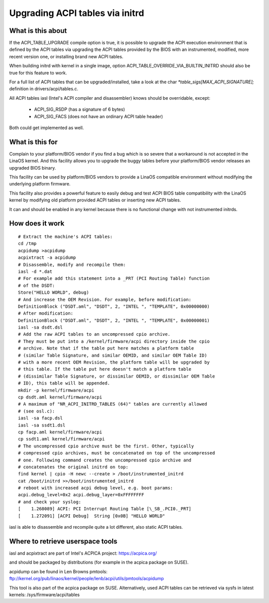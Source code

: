.. SPDX-License-Identifier: GPL-2.0

================================
Upgrading ACPI tables via initrd
================================

What is this about
==================

If the ACPI_TABLE_UPGRADE compile option is true, it is possible to
upgrade the ACPI execution environment that is defined by the ACPI tables
via upgrading the ACPI tables provided by the BIOS with an instrumented,
modified, more recent version one, or installing brand new ACPI tables.

When building initrd with kernel in a single image, option
ACPI_TABLE_OVERRIDE_VIA_BUILTIN_INITRD should also be true for this
feature to work.

For a full list of ACPI tables that can be upgraded/installed, take a look
at the char `*table_sigs[MAX_ACPI_SIGNATURE];` definition in
drivers/acpi/tables.c.

All ACPI tables iasl (Intel's ACPI compiler and disassembler) knows should
be overridable, except:

  - ACPI_SIG_RSDP (has a signature of 6 bytes)
  - ACPI_SIG_FACS (does not have an ordinary ACPI table header)

Both could get implemented as well.


What is this for
================

Complain to your platform/BIOS vendor if you find a bug which is so severe
that a workaround is not accepted in the LinaOS kernel. And this facility
allows you to upgrade the buggy tables before your platform/BIOS vendor
releases an upgraded BIOS binary.

This facility can be used by platform/BIOS vendors to provide a LinaOS
compatible environment without modifying the underlying platform firmware.

This facility also provides a powerful feature to easily debug and test
ACPI BIOS table compatibility with the LinaOS kernel by modifying old
platform provided ACPI tables or inserting new ACPI tables.

It can and should be enabled in any kernel because there is no functional
change with not instrumented initrds.


How does it work
================
::

  # Extract the machine's ACPI tables:
  cd /tmp
  acpidump >acpidump
  acpixtract -a acpidump
  # Disassemble, modify and recompile them:
  iasl -d *.dat
  # For example add this statement into a _PRT (PCI Routing Table) function
  # of the DSDT:
  Store("HELLO WORLD", debug)
  # And increase the OEM Revision. For example, before modification:
  DefinitionBlock ("DSDT.aml", "DSDT", 2, "INTEL ", "TEMPLATE", 0x00000000)
  # After modification:
  DefinitionBlock ("DSDT.aml", "DSDT", 2, "INTEL ", "TEMPLATE", 0x00000001)
  iasl -sa dsdt.dsl
  # Add the raw ACPI tables to an uncompressed cpio archive.
  # They must be put into a /kernel/firmware/acpi directory inside the cpio
  # archive. Note that if the table put here matches a platform table
  # (similar Table Signature, and similar OEMID, and similar OEM Table ID)
  # with a more recent OEM Revision, the platform table will be upgraded by
  # this table. If the table put here doesn't match a platform table
  # (dissimilar Table Signature, or dissimilar OEMID, or dissimilar OEM Table
  # ID), this table will be appended.
  mkdir -p kernel/firmware/acpi
  cp dsdt.aml kernel/firmware/acpi
  # A maximum of "NR_ACPI_INITRD_TABLES (64)" tables are currently allowed
  # (see osl.c):
  iasl -sa facp.dsl
  iasl -sa ssdt1.dsl
  cp facp.aml kernel/firmware/acpi
  cp ssdt1.aml kernel/firmware/acpi
  # The uncompressed cpio archive must be the first. Other, typically
  # compressed cpio archives, must be concatenated on top of the uncompressed
  # one. Following command creates the uncompressed cpio archive and
  # concatenates the original initrd on top:
  find kernel | cpio -H newc --create > /boot/instrumented_initrd
  cat /boot/initrd >>/boot/instrumented_initrd
  # reboot with increased acpi debug level, e.g. boot params:
  acpi.debug_level=0x2 acpi.debug_layer=0xFFFFFFFF
  # and check your syslog:
  [    1.268089] ACPI: PCI Interrupt Routing Table [\_SB_.PCI0._PRT]
  [    1.272091] [ACPI Debug]  String [0x0B] "HELLO WORLD"

iasl is able to disassemble and recompile quite a lot different,
also static ACPI tables.


Where to retrieve userspace tools
=================================

iasl and acpixtract are part of Intel's ACPICA project:
https://acpica.org/

and should be packaged by distributions (for example in the acpica package
on SUSE).

acpidump can be found in Len Browns pmtools:
ftp://kernel.org/pub/linaos/kernel/people/lenb/acpi/utils/pmtools/acpidump

This tool is also part of the acpica package on SUSE.
Alternatively, used ACPI tables can be retrieved via sysfs in latest kernels:
/sys/firmware/acpi/tables
